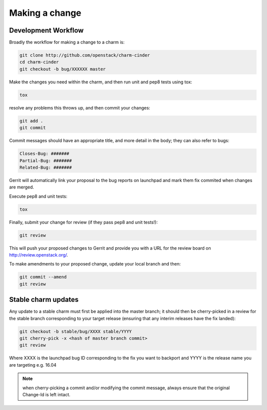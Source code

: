 Making a change
===============

Development Workflow
~~~~~~~~~~~~~~~~~~~~

Broadly the workflow for making a change to a charm is:

.. code:: bash

    git clone http://github.com/openstack/charm-cinder
    cd charm-cinder
    git checkout -b bug/XXXXXX master

Make the changes you need within the charm, and then run unit and pep8 tests using tox:

.. code:: bash

    tox

resolve any problems this throws up, and then commit your changes:

.. code:: bash

    git add .
    git commit

Commit messages should have an appropriate title, and more detail in the body; they
can also refer to bugs:

.. code:: bash

    Closes-Bug: #######
    Partial-Bug: #######
    Related-Bug: #######

Gerrit will automatically link your proposal to the bug reports on launchpad and
mark them fix commited when changes are merged.

Execute pep8 and unit tests:

.. code:: bash

    tox

Finally, submit your change for review (if they pass pep8 and unit tests!):

.. code:: bash

    git review

This will push your proposed changes to Gerrit and provide you with a URL for the
review board on http://review.openstack.org/.

To make amendments to your proposed change, update your local branch and then:

.. code:: bash

    git commit --amend
    git review

Stable charm updates
~~~~~~~~~~~~~~~~~~~~

Any update to a stable charm must first be applied into the master branch; it should
then be cherry-picked in a review for the stable branch corresponding to your target
release (ensuring that any interim releases have the fix landed):

.. code:: bash

    git checkout -b stable/bug/XXXX stable/YYYY
    git cherry-pick -x <hash of master branch commit>
    git review

Where XXXX is the launchpad bug ID corresponding to the fix you want to backport and
YYYY is the release name you are targeting e.g. 16.04

.. note:: when cherry-picking a commit and/or modifying the commit message, always ensure that
          the original Change-Id is left intact.
